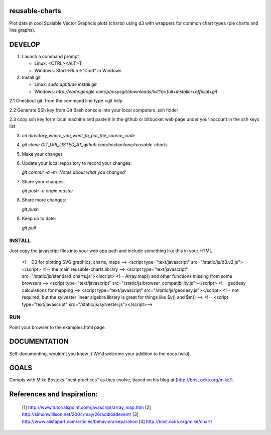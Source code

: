 reusable-charts
===============

Plot data in cool Scalable Vector Graphcis plots (charts) using d3 with wrappers for common chart types (pie charts and line graphs).


DEVELOP
=======

1. Launch a command prompt
   
   * Linux: <CTRL><ALT>T
   * Windows: Start->Run->"Cmd" in Windows
   
2. Install git
   
   * Linux: `sudo aptitude install git`
   * Windows: `http://code.google.com/p/msysgit/downloads/list?q=full+installer+official+git`

2.1 Checkout git: from the command line type >git help

2.2 Generate SSh key from Git Bash console into your local computers .ssh folder

2.3 copy ssh key form local machine and paste it in the github or bitbucket web page under your account in the ssh keys list
   
3. `cd directory_where_you_want_to_put_the_source_code`

4. `git clone GIT_URI_LISTED_AT_github.com/hosbonlane/reusable-charts`

5. Make your changes

6. Update your local repository to record your changes:
   
   `git commit -a -m 'Notes about what you changed'`
   
7. Share your changes:
   
   `git push -u origin master`

8. Share more changes:
   
   `git push`

8. Keep up to date:
   
   `git pull`
   

INSTALL
-------

Just copy the javascript files into your web app path and include something like this in your HTML

    <!-- D3 for plotting SVG graphics, charts, maps -->
    <script type="text/javascript" src="/static/js/d3.v2.js"></script>
    <!-- the main reusable-charts library -->
    <script type="text/javascript" src="/static/js/standard_charts.js"></script>
    <!-- Array.map() and other functions missing from some browsers -->
    <script type="text/javascript" src="/static/js/browser_compatibility.js"></script>
    <!-- geodesy calculations for mapping -->
    <script type="text/javascript" src="/static/js/geodesy.js"></script>
    <!-- not required, but the sylvester linear algebra library is great for things like $v() and $m() -->
    <!--    <script type="text/javascript" src="/static/js/sylvester.js"></script>-->

RUN
---

Point your browser to the examples.html page.


DOCUMENTATION
=============

Self-documenting, wouldn't you know ;)  We'd welcome your addition to the docs (wiki).

GOALS
=====

Comply with Mike Bostoks "best practices" as they evolve, based on his blog at [http://bost.ocks.org/mike/].

References and Inspiration: 
=====

 [1] http://www.tutorialspoint.com/javascript/array_map.htm
 [2] http://simonwillison.net/2004/may/26/addloadevent/ 
 [3] http://www.alistapart.com/articles/behavioralseparation
 [4] http://bost.ocks.org/mike/chart/

